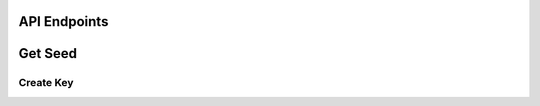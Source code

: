 API Endpoints
-------------



Get Seed
----------

.. http:get:: /keys/seed
    Results:

   .. sourcecode:: js
    your  seed 

Create Key
............

.. http:post:: /keys
    :string name: **Required**. the name of a user
    :string password: **Required**. the password of a user
    :string seed q: **Required**. The search query
    Results:

   .. sourcecode:: js
    your address 
 
